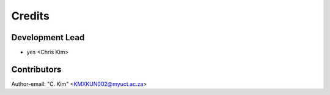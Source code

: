 =======
Credits
=======

Development Lead
----------------

* yes <Chris Kim>

Contributors
------------
Author-email: "C. Kim" <KMXKUN002@myuct.ac.za>